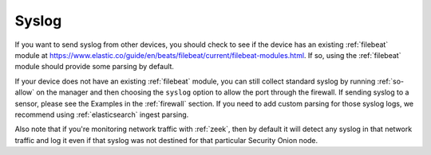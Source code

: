 .. _syslog:

Syslog
======

If you want to send syslog from other devices, you should check to see if the device has an existing :ref:`filebeat` module at https://www.elastic.co/guide/en/beats/filebeat/current/filebeat-modules.html. If so, using the :ref:`filebeat` module should provide some parsing by default.

If your device does not have an existing :ref:`filebeat` module, you can still collect standard syslog by running :ref:`so-allow` on the manager and then choosing the ``syslog`` option to allow the port through the firewall.  If sending syslog to a sensor, please see the Examples in the :ref:`firewall` section. If you need to add custom parsing for those syslog logs, we recommend using :ref:`elasticsearch` ingest parsing.

Also note that if you're monitoring network traffic with :ref:`zeek`, then by default it will detect any syslog in that network traffic and log it even if that syslog was not destined for that particular Security Onion node.
